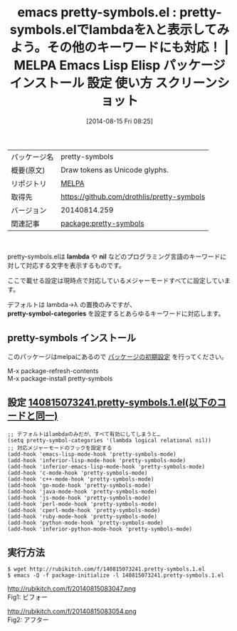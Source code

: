 #+BLOG: rubikitch
#+POSTID: 170
#+DATE: [2014-08-15 Fri 08:25]
#+PERMALINK: pretty-symbols
#+OPTIONS: toc:nil num:nil todo:nil pri:nil tags:nil ^:nil \n:t
#+ISPAGE: nil
#+DESCRIPTION:
# (progn (erase-buffer)(find-file-hook--org2blog/wp-mode))
#+BLOG: rubikitch
#+CATEGORY: Emacs
#+EL_PKG_NAME: pretty-symbols
#+EL_TAGS: emacs, emacs lisp %p, elisp %p, emacs %f %p, emacs %p 使い方, emacs %p 設定, emacs パッケージ %p, emacs %p スクリーンショット, emacs lambda λ 表示, emacs pretty-mode, emacs pretty-symbols-mode, emacs font-lock,
#+EL_TITLE: Emacs Lisp Elisp パッケージ インストール 設定 使い方 スクリーンショット
#+EL_TITLE0: pretty-symbols.elでlambdaをλと表示してみよう。その他のキーワードにも対応！
#+begin: org2blog
#+DESCRIPTION: MELPAのEmacs Lispパッケージpretty-symbolsの紹介
#+MYTAGS: package:pretty-symbols, emacs 使い方, emacs コマンド, emacs, emacs lisp pretty-symbols, elisp pretty-symbols, emacs melpa pretty-symbols, emacs pretty-symbols 使い方, emacs pretty-symbols 設定, emacs パッケージ pretty-symbols, emacs pretty-symbols スクリーンショット, emacs lambda λ 表示, emacs pretty-mode, emacs pretty-symbols-mode, emacs font-lock,
#+TITLE: emacs pretty-symbols.el : pretty-symbols.elでlambdaをλと表示してみよう。その他のキーワードにも対応！ | MELPA Emacs Lisp Elisp パッケージ インストール 設定 使い方 スクリーンショット
#+BEGIN_HTML
<table>
<tr><td>パッケージ名</td><td>pretty-symbols</td></tr>
<tr><td>概要(原文)</td><td>Draw tokens as Unicode glyphs.</td></tr>
<tr><td>リポジトリ</td><td><a href="http://melpa.org/">MELPA</a></td></tr>
<tr><td>取得先</td><td><a href="https://github.com/drothlis/pretty-symbols">https://github.com/drothlis/pretty-symbols</a></td></tr>
<tr><td>バージョン</td><td>20140814.259</td></tr>
<tr><td>関連記事</td><td><a href="http://rubikitch.com/tag/package:pretty-symbols/">package:pretty-symbols</a> </td></tr>
</table>
<br />
#+END_HTML
pretty-symbols.elは *lambda* や *nil* などのプログラミング言語のキーワードに
対して対応する文字を表示するものです。

ここで載せる設定は現時点で対応しているメジャーモードすべてに設定しています。

デフォルトは lambda→λ の置換のみですが、
*pretty-symbol-categories* を設定するとあらゆるキーワードに対応します。
** pretty-symbols インストール
このパッケージはmelpaにあるので [[http://rubikitch.com/package-initialize][パッケージの初期設定]] を行ってください。

M-x package-refresh-contents
M-x package-install pretty-symbols


#+end:
** 概要                                                             :noexport:
pretty-symbols.elは *lambda* や *nil* などのプログラミング言語のキーワードに
対して対応する文字を表示するものです。

ここで載せる設定は現時点で対応しているメジャーモードすべてに設定しています。

デフォルトは lambda→λ の置換のみですが、
*pretty-symbol-categories* を設定するとあらゆるキーワードに対応します。
** 設定 [[http://rubikitch.com/f/140815073241.pretty-symbols.1.el][140815073241.pretty-symbols.1.el(以下のコードと同一)]]
#+BEGIN: include :file "/r/sync/junk/140815/140815073241.pretty-symbols.1.el"
#+BEGIN_SRC fundamental
;; デフォルトはlambdaのみだが、すべて有効にしてしまうと…
(setq pretty-symbol-categories '(lambda logical relational nil))
;; 対応メジャーモードのフックを設定する
(add-hook 'emacs-lisp-mode-hook 'pretty-symbols-mode)
(add-hook 'inferior-lisp-mode-hook 'pretty-symbols-mode)
(add-hook 'inferior-emacs-lisp-mode-hook 'pretty-symbols-mode)
(add-hook 'c-mode-hook 'pretty-symbols-mode)
(add-hook 'c++-mode-hook 'pretty-symbols-mode)
(add-hook 'go-mode-hook 'pretty-symbols-mode)
(add-hook 'java-mode-hook 'pretty-symbols-mode)
(add-hook 'js-mode-hook 'pretty-symbols-mode)
(add-hook 'perl-mode-hook 'pretty-symbols-mode)
(add-hook 'cperl-mode-hook 'pretty-symbols-mode)
(add-hook 'ruby-mode-hook 'pretty-symbols-mode)
(add-hook 'python-mode-hook 'pretty-symbols-mode)
(add-hook 'inferior-python-mode-hook 'pretty-symbols-mode)
#+END_SRC

#+END:

** 実行方法
#+BEGIN_EXAMPLE
$ wget http://rubikitch.com/f/140815073241.pretty-symbols.1.el
$ emacs -Q -f package-initialize -l 140815073241.pretty-symbols.1.el
#+END_EXAMPLE
# (progn (forward-line 1)(shell-command "screenshot-time.rb org_template" t))
http://rubikitch.com/f/20140815083047.png
Fig1: ビフォー

http://rubikitch.com/f/20140815083054.png
Fig2: アフター
